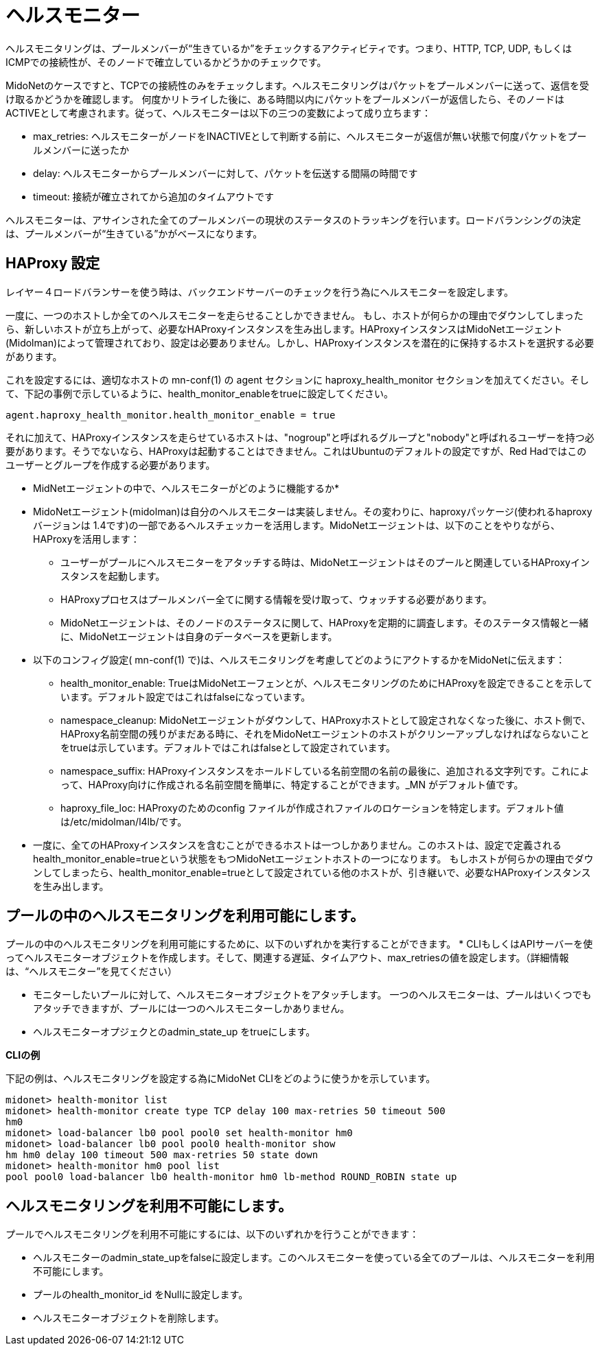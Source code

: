 [[health_monitor]]
= ヘルスモニター

ヘルスモニタリングは、プールメンバーが“生きているか”をチェックするアクティビティです。つまり、HTTP, TCP, UDP, もしくは ICMPでの接続性が、そのノードで確立しているかどうかのチェックです。

MidoNetのケースですと、TCPでの接続性のみをチェックします。ヘルスモニタリングはパケットをプールメンバーに送って、返信を受け取るかどうかを確認します。
何度かリトライした後に、ある時間以内にパケットをプールメンバーが返信したら、そのノードはACTIVEとして考慮されます。従って、ヘルスモニターは以下の三つの変数によって成り立ちます：

* max_retries: ヘルスモニターがノードをINACTIVEとして判断する前に、ヘルスモニターが返信が無い状態で何度パケットをプールメンバーに送ったか

* delay: ヘルスモニターからプールメンバーに対して、パケットを伝送する間隔の時間です

* timeout: 接続が確立されてから追加のタイムアウトです

ヘルスモニターは、アサインされた全てのプールメンバーの現状のステータスのトラッキングを行います。ロードバランシングの決定は、プールメンバーが“生きている”かがベースになります。

== HAProxy 設定

レイヤー４ロードバランサーを使う時は、バックエンドサーバーのチェックを行う為にヘルスモニターを設定します。

一度に、一つのホストしか全てのヘルスモニターを走らせることしかできません。
もし、ホストが何らかの理由でダウンしてしまったら、新しいホストが立ち上がって、必要なHAProxyインスタンスを生み出します。HAProxyインスタンスはMidoNetエージェント(Midolman)によって管理されており、設定は必要ありません。しかし、HAProxyインスタンスを潜在的に保持するホストを選択する必要があります。

これを設定するには、適切なホストの mn-conf(1) の agent セクションに haproxy_health_monitor セクションを加えてください。そして、下記の事例で示しているように、health_monitor_enableをtrueに設定してください。

[source]
----
agent.haproxy_health_monitor.health_monitor_enable = true
----

それに加えて、HAProxyインスタンスを走らせているホストは、"nogroup"と呼ばれるグループと"nobody"と呼ばれるユーザーを持つ必要があります。そうでないなら、HAProxyは起動することはできません。これはUbuntuのデフォルトの設定ですが、Red Hadではこのユーザーとグループを作成する必要があります。

* MidNetエージェントの中で、ヘルスモニターがどのように機能するか*

* MidoNetエージェント(midolman)は自分のヘルスモニターは実装しません。その変わりに、haproxyパッケージ(使われるhaproxy バージョンは 1.4です)の一部であるヘルスチェッカーを活用します。MidoNetエージェントは、以下のことをやりながら、HAProxyを活用します：

** ユーザーがプールにヘルスモニターをアタッチする時は、MidoNetエージェントはそのプールと関連しているHAProxyインスタンスを起動します。

** HAProxyプロセスはプールメンバー全てに関する情報を受け取って、ウォッチする必要があります。

** MidoNetエージェントは、そのノードのステータスに関して、HAProxyを定期的に調査します。そのステータス情報と一緒に、MidoNetエージェントは自身のデータベースを更新します。

* 以下のコンフィグ設定( +mn-conf(1)+ で)は、ヘルスモニタリングを考慮してどのようにアクトするかをMidoNetに伝えます：

** health_monitor_enable: TrueはMidoNetエーフェンとが、ヘルスモニタリングのためにHAProxyを設定できることを示しています。デフォルト設定ではこれはfalseになっています。

** namespace_cleanup: MidoNetエージェントがダウンして、HAProxyホストとして設定されなくなった後に、ホスト側で、HAProxy名前空間の残りがまだある時に、それをMidoNetエージェントのホストがクリンーアップしなければならないことをtrueは示しています。デフォルトではこれはfalseとして設定されています。

** namespace_suffix: HAProxyインスタンスをホールドしている名前空間の名前の最後に、追加される文字列です。これによって、HAProxy向けに作成される名前空間を簡単に、特定することができます。_MN がデフォルト値です。

** haproxy_file_loc: HAProxyのためのconfig ファイルが作成されファイルのロケーションを特定します。デフォルト値は/etc/midolman/l4lb/です。

* 一度に、全てのHAProxyインスタンスを含むことができるホストは一つしかありません。このホストは、設定で定義されるhealth_monitor_enable=trueという状態をもつMidoNetエージェントホストの一つになります。
もしホストが何らかの理由でダウンしてしまったら、health_monitor_enable=trueとして設定されている他のホストが、引き継いで、必要なHAProxyインスタンスを生み出します。

== プールの中のヘルスモニタリングを利用可能にします。
プールの中のヘルスモニタリングを利用可能にするために、以下のいずれかを実行することができます。
* CLIもしくはAPIサーバーを使ってヘルスモニターオブジェクトを作成します。そして、関連する遅延、タイムアウト、max_retriesの値を設定します。（詳細情報は、“ヘルスモニター”を見てください）

* モニターしたいプールに対して、ヘルスモニターオブジェクトをアタッチします。
一つのヘルスモニターは、プールはいくつでもアタッチできますが、プールには一つのヘルスモニターしかありません。

* ヘルスモニターオプジェクとのadmin_state_up をtrueにします。

*CLIの例*

下記の例は、ヘルスモニタリングを設定する為にMidoNet CLIをどのように使うかを示しています。

[source]
midonet> health-monitor list
midonet> health-monitor create type TCP delay 100 max-retries 50 timeout 500
hm0
midonet> load-balancer lb0 pool pool0 set health-monitor hm0
midonet> load-balancer lb0 pool pool0 health-monitor show
hm hm0 delay 100 timeout 500 max-retries 50 state down
midonet> health-monitor hm0 pool list
pool pool0 load-balancer lb0 health-monitor hm0 lb-method ROUND_ROBIN state up

== ヘルスモニタリングを利用不可能にします。

プールでヘルスモニタリングを利用不可能にするには、以下のいずれかを行うことができます：

* ヘルスモニターのadmin_state_upをfalseに設定します。このヘルスモニターを使っている全てのプールは、ヘルスモニターを利用不可能にします。
* プールのhealth_monitor_id をNullに設定します。
* ヘルスモニターオブジェクトを削除します。

